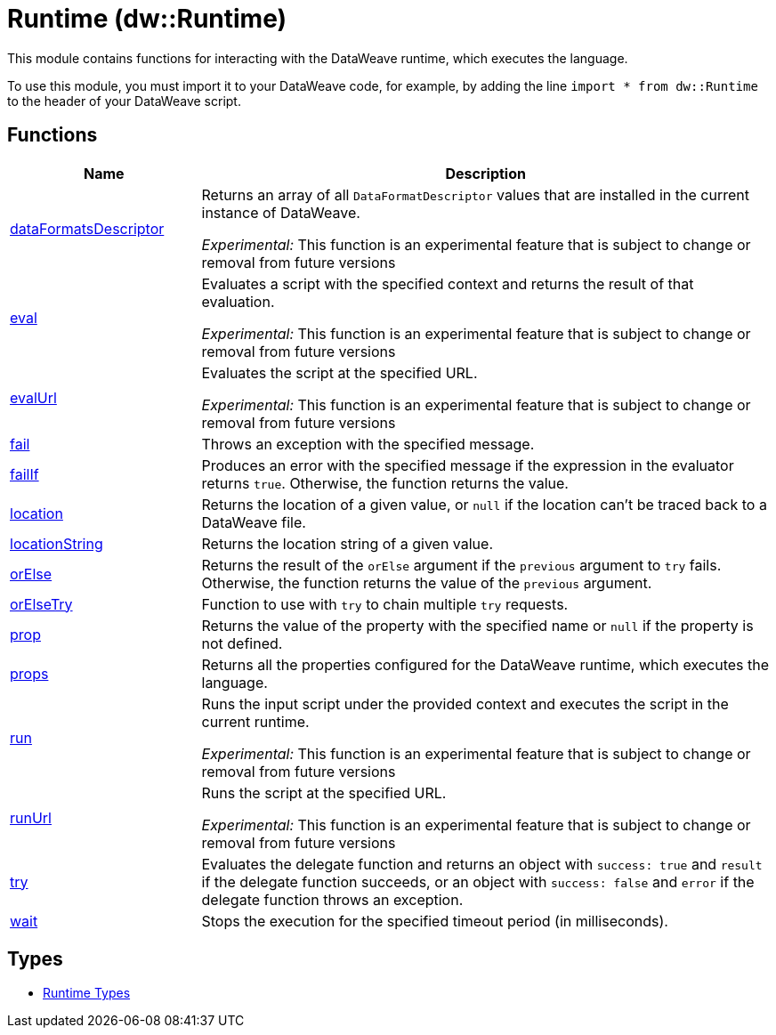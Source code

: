 = Runtime (dw::Runtime)

This module contains functions for interacting with the DataWeave runtime, which executes the language.


To use this module, you must import it to your DataWeave code, for example,
by adding the line `import * from dw::Runtime` to the header of your
DataWeave script.

== Functions

[%header, cols="1,3"]
|===
| Name  | Description
| xref:dw-runtime-functions-dataformatsdescriptor.adoc[dataFormatsDescriptor] | Returns an array of all `DataFormatDescriptor` values that are installed in
the current instance of DataWeave.

_Experimental:_ This function is an experimental feature that is subject to change or removal from future versions
| xref:dw-runtime-functions-eval.adoc[eval] | Evaluates a script with the specified context and returns the result of that evaluation.

_Experimental:_ This function is an experimental feature that is subject to change or removal from future versions
| xref:dw-runtime-functions-evalurl.adoc[evalUrl] | Evaluates the script at the specified URL.

_Experimental:_ This function is an experimental feature that is subject to change or removal from future versions
| xref:dw-runtime-functions-fail.adoc[fail] | Throws an exception with the specified message.
| xref:dw-runtime-functions-failif.adoc[failIf] | Produces an error with the specified message if the expression in
the evaluator returns `true`. Otherwise, the function returns the value.
| xref:dw-runtime-functions-location.adoc[location] | Returns the location of a given value, or `null` if the
location can't be traced back to a DataWeave file.
| xref:dw-runtime-functions-locationstring.adoc[locationString] | Returns the location string of a given value.
| xref:dw-runtime-functions-orelse.adoc[orElse] | Returns the result of the `orElse` argument if the `previous` argument to
`try` fails. Otherwise, the function returns the value of the `previous`
argument.
| xref:dw-runtime-functions-orelsetry.adoc[orElseTry] | Function to use with `try` to chain multiple `try` requests.
| xref:dw-runtime-functions-prop.adoc[prop] | Returns the value of the property with the specified name or `null` if the
property is not defined.
| xref:dw-runtime-functions-props.adoc[props] | Returns all the properties configured for the DataWeave runtime, which executes the language.
| xref:dw-runtime-functions-run.adoc[run] | Runs the input script under the provided context and executes
the script in the current runtime.

_Experimental:_ This function is an experimental feature that is subject to change or removal from future versions
| xref:dw-runtime-functions-runurl.adoc[runUrl] | Runs the script at the specified URL.

_Experimental:_ This function is an experimental feature that is subject to change or removal from future versions
| xref:dw-runtime-functions-try.adoc[try] | Evaluates the delegate function and returns an object with `success: true` and `result` if the delegate function succeeds, or an object with `success: false` and `error` if the delegate function throws an exception.
| xref:dw-runtime-functions-wait.adoc[wait] | Stops the execution for the specified timeout period (in milliseconds).
|===

== Types
* xref:dw-runtime-types.adoc[Runtime Types]


